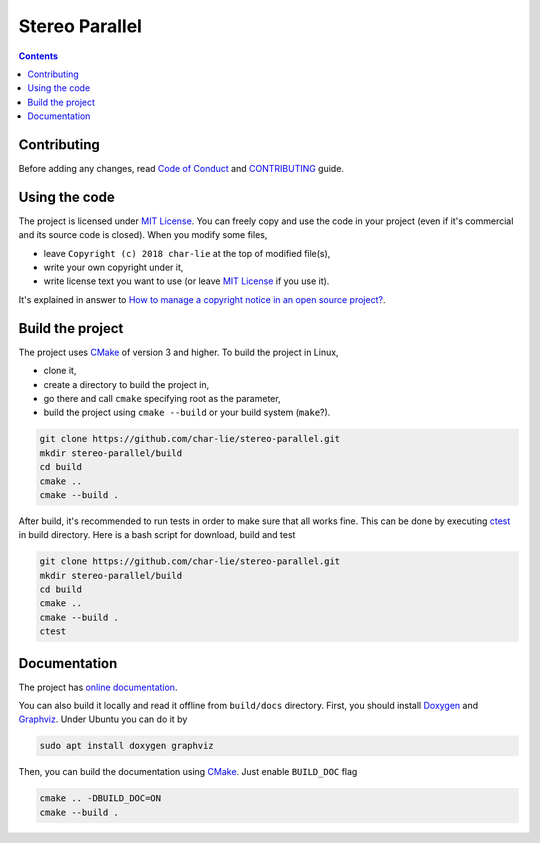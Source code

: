 ===============
Stereo Parallel
===============

.. image:: https://travis-ci.org/char-lie/stereo-parallel.svg?branch=master
    :target: https://travis-ci.org/char-lie/stereo-parallel
.. image:: https://codedocs.xyz/char-lie/stereo-parallel.svg
    :target: https://codedocs.xyz/char-lie/stereo-parallel

.. contents::

Contributing
============

Before adding any changes, read
`Code of Conduct`_ and CONTRIBUTING_ guide.

Using the code
==============

The project is licensed under `MIT License`_.
You can freely copy and use the code in your project
(even if it's commercial and its source code is closed).
When you modify some files,

- leave ``Copyright (c) 2018 char-lie`` at the top of modified file(s),
- write your own copyright under it,
- write license text you want to use (or leave `MIT License`_ if you use it).

It's explained in answer to
`How to manage a copyright notice in an open source project?`_.

Build the project
=================

The project uses CMake_ of version 3 and higher.
To build the project in Linux,

- clone it,
- create a directory to build the project in,
- go there and call ``cmake`` specifying root as the parameter,
- build the project using ``cmake --build`` or your build system (``make``?).

.. code-block:: bash

    git clone https://github.com/char-lie/stereo-parallel.git
    mkdir stereo-parallel/build
    cd build
    cmake ..
    cmake --build .

After build, it's recommended to run tests
in order to make sure that all works fine.
This can be done by executing ctest_ in build directory.
Here is a bash script for download, build and test

.. code-block:: bash

    git clone https://github.com/char-lie/stereo-parallel.git
    mkdir stereo-parallel/build
    cd build
    cmake ..
    cmake --build .
    ctest

Documentation
=============

The project has `online documentation`_.

You can also build it locally
and read it offline from ``build/docs`` directory.
First, you should install Doxygen_ and Graphviz_.
Under Ubuntu you can do it by

.. code-block:: bash

    sudo apt install doxygen graphviz

Then, you can build the documentation using CMake_.
Just enable ``BUILD_DOC`` flag

.. code-block:: bash

    cmake .. -DBUILD_DOC=ON
    cmake --build .

.. _CMake:
    https://cmake.org
.. _ctest:
    https://cmake.org/cmake/help/v3.0/manual/ctest.1.html
.. _CONTRIBUTING:
    https://github.com/char-lie/stereo-parallel/blob/master/CONTRIBUTING.rst
.. _Code of Conduct:
    https://github.com/char-lie/stereo-parallel/blob/master/CODE_OF_CONDUCT.md
.. _Doxygen:
    http://www.doxygen.org
.. _Graphviz:
    https://www.graphviz.org
.. _How to manage a copyright notice in an open source project?:
    https://softwareengineering.stackexchange.com/a/158011
.. _MIT License:
    https://github.com/char-lie/stereo-parallel/blob/master/LICENSE
.. _online documentation:
    https://codedocs.xyz/char-lie/stereo-parallel
